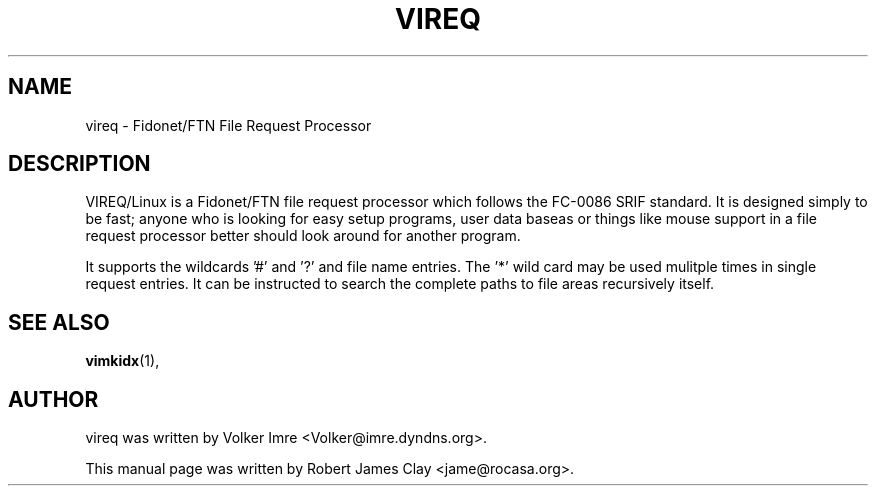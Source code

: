 .\" Hey, EMACS: -*- nroff -*-
.\" First parameter, NAME, should be all caps
.\" Second parameter, SECTION, should be 1-8, maybe w/ subsection
.\" other parameters are allowed: see man(7), man(1)
.\" Please adjust this date whenever revising the manpage.
.\" 
.\" Some roff macros, for reference:
.\" .nh        disable hyphenation
.\" .hy        enable hyphenation
.\" .ad l      left justify
.\" .ad b      justify to both left and right margins
.\" .nf        disable filling
.\" .fi        enable filling
.\" .br        insert line break
.\" .sp <n>    insert n+1 empty lines
.\" for manpage-specific macros, see man(7)
.TH "VIREQ" "1" "October  10, 2009" "Robert James Clay" ""
.SH "NAME"
vireq \- Fidonet/FTN File Request Processor

.SH "DESCRIPTION"
VIREQ/Linux is a Fidonet/FTN file request processor which follows the FC\-0086 SRIF standard.   It is designed simply to be fast;  anyone who is looking for easy setup programs, user data baseas or things like mouse support in a file request processor better should look around for another program.

It supports the wildcards '#' and '?' and file name entries.  The '*' wild card may be used mulitple times in single request entries.  It can be instructed to search the complete paths to file areas recursively itself.
.SH "SEE ALSO"
.BR vimkidx (1),
.SH "AUTHOR"
vireq was written by Volker Imre <Volker@imre.dyndns.org>.
.PP 
This manual page was written by Robert James Clay <jame@rocasa.org>.
